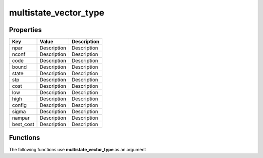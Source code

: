 ######################
multistate_vector_type
######################


Properties
----------
.. list-table::
   :header-rows: 1

   * - Key
     - Value
     - Description
   * - npar
     - Description
     - Description
   * - nconf
     - Description
     - Description
   * - code
     - Description
     - Description
   * - bound
     - Description
     - Description
   * - state
     - Description
     - Description
   * - stp
     - Description
     - Description
   * - cost
     - Description
     - Description
   * - low
     - Description
     - Description
   * - high
     - Description
     - Description
   * - config
     - Description
     - Description
   * - sigma
     - Description
     - Description
   * - nampar
     - Description
     - Description
   * - best_cost
     - Description
     - Description

Functions
---------
The following functions use **multistate_vector_type** as an argument
